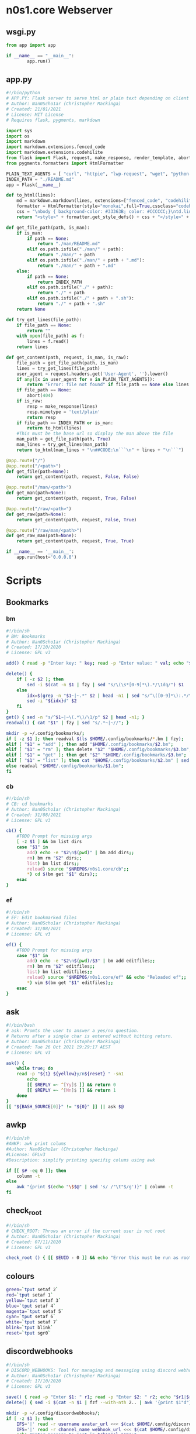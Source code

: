 #+auto_tangle: t
* n0s1.core Webserver
** wsgi.py
#+begin_src python :tangle wsgi.py :tangle-mode (identity #o755)
from app import app

if __name__ == "__main__":
        app.run()
#+end_src

** app.py
#+begin_src python :tangle app.py :tangle-mode (identity #o755)
#!/bin/python
# APP.PY: Flask server to serve html or plain text depending on client's useragent string
# Author: Nan0Scho1ar (Christopher Mackinga)
# Created: 21/01/2021
# License: MIT License
# Requires flask, pygments, markdown

import sys
import os
import markdown
import markdown.extensions.fenced_code
import markdown.extensions.codehilite
from flask import Flask, request, make_response, render_template, abort
from pygments.formatters import HtmlFormatter

PLAIN_TEXT_AGENTS = [ "curl", "httpie", "lwp-request", "wget", "python-requests", "openbsd ftp", "powershell", "fetch" ]
INDEX_PATH = "./README.md"
app = Flask(__name__)

def to_html(lines):
    md = markdown.markdown(lines, extensions=["fenced_code", "codehilite"])
    formatter = HtmlFormatter(style="monokai",full=True,cssclass="codehilite")
    css = "\nbody { background-color: #33363B; color: #CCCCCC;}\ntd.linenos pre { background-color: #AAAAAA; }"
    return "<style>" + formatter.get_style_defs() + css + "</style>" + md

def get_file_path(path, is_man):
    if is_man:
        if path == None:
            return "./man/README.md"
        elif os.path.isfile("./man/" + path):
            return "./man/" + path
        elif os.path.isfile("./man/" + path + ".md"):
            return "./man/" + path + ".md"
    else:
        if path == None:
            return INDEX_PATH
        elif os.path.isfile("./" + path):
            return "./" + path
        elif os.path.isfile("./" + path + ".sh"):
            return "./" + path + ".sh"
    return None

def try_get_lines(file_path):
    if file_path == None:
        return ""
    with open(file_path) as f:
        lines = f.read()
    return lines

def get_content(path, request, is_man, is_raw):
    file_path = get_file_path(path, is_man)
    lines = try_get_lines(file_path)
    user_agent = request.headers.get('User-Agent', '').lower()
    if any([x in user_agent for x in PLAIN_TEXT_AGENTS]):
        return "Error: file not found" if file_path == None else lines
    if file_path == None:
        abort(404)
    if is_raw:
        resp = make_response(lines)
        resp.mimetype = 'text/plain'
        return resp
    if file_path == INDEX_PATH or is_man:
        return to_html(lines)
    #This must be the base url so display the man above the file
    man_path = get_file_path(path, True)
    man_lines = try_get_lines(man_path)
    return to_html(man_lines + "\n##CODE:\n```\n" + lines + "\n```")

@app.route("/")
@app.route("/<path>")
def get_file(path=None):
    return get_content(path, request, False, False)

@app.route("/man/<path>")
def get_man(path=None):
    return get_content(path, request, True, False)

@app.route("/raw/<path>")
def get_raw(path=None):
    return get_content(path, request, False, True)

@app.route("/raw/man/<path>")
def get_raw_man(path=None):
    return get_content(path, request, True, True)

if __name__ == '__main__':
    app.run(host='0.0.0.0')
#+end_src

* Scripts
** Bookmarks
*** bm
#+begin_src sh :tangle bm :tangle-mode (identity #o755)
#!/bin/sh
# BM: Bookmarks
# Author: Nan0Scho1ar (Christopher Mackinga)
# Created: 17/10/2020
# License: GPL v3

add() { read -p "Enter key: " key; read -p "Enter value: " val; echo "$key~|~$val" >> $1; }

delete() {
    if [ -z $2 ]; then
        sed -i $(cat -n $1 | fzy | sed "s/\(\s*[0-9]*\).*/\1dq/") $1
    else
        idx=$(grep -n "$1~|~.*" $2 | head -n1 | sed "s/^\([0-9]*\):.*/\1/")
        sed -i "${idx}d" $2
    fi
}
get() { sed -n "s/^$1~|~\(.*\)/\1/p" $2 | head -n1; }
readval() { cat "$1" | fzy | sed "s/.*~|~//"; }

mkdir -p ~/.config/bookmarks/;
if [ -z $1 ]; then readval $(ls $HOME/.config/bookmarks/*.bm | fzy);
elif [ "$1" = "add" ]; then add "$HOME/.config/bookmarks/$2.bm";
elif [ "$1" = "rm" ]; then delete "$2" "$HOME/.config/bookmarks/$3.bm";
elif [ "$1" = "get" ]; then get "$2" "$HOME/.config/bookmarks/$3.bm";
elif [ "$1" = "list" ]; then cat "$HOME/.config/bookmarks/$2.bm" | sed "s/~|~/\t/" | column -ts $'\t';
else readval "$HOME/.config/bookmarks/$1.bm";
fi
#+end_src

*** cb
#+begin_src sh :tangle cb :tangle-mode (identity #o755)
#!/bin/sh
# CB: cd bookmarks
# Author: Nan0Scho1ar (Christopher Mackinga)
# Created: 31/08/2021
# License: GPL v3

cb() {
    #TODO Prompt for missing args
    [ -z $1 ] && bm list dirs
    case "$1" in
        add) echo -e "$2\n$(pwd)" | bm add dirs;;
        rm) bm rm "$2" dirs;;
        list) bm list dirs;;
        reload) source "$NREPOS/n0s1.core/cb";;
        *) cd $(bm get "$1" dirs);;
    esac
}
#+end_src

*** ef
#+begin_src sh :tangle ef :tangle-mode (identity #o755)
#!/bin/sh
# EF: Edit bookmarked files
# Author: Nan0Scho1ar (Christopher Mackinga)
# Created: 31/08/2021
# License: GPL v3

ef() {
    #TODO Prompt for missing args
    case "$1" in
        add) echo -e "$2\n$(pwd)/$3" | bm add editfiles;;
        rm) bm rm "$2" editfiles;;
        list) bm list editfiles;;
        reload) source "$NREPOS/n0s1.core/ef" && echo "Reloaded ef";;
        *) vim $(bm get "$1" editfiles);;
    esac
}
#+end_src

** ask
#+begin_src sh :tangle ask :tangle-mode (identity #o755)
#!/bin/bash
# ask: Promts the user to answer a yes/no question.
# Returns after a single char is entered without hitting return.
# Author: Nan0Scho1ar (Christopher Mackinga)
# Created: Tue 26 Oct 2021 19:29:17 AEST
# License: GPL v3

ask() {
    while true; do
    read -p "${1} ${yellow}y/n${reset} " -sn1
        echo
        [[ $REPLY =~ ^[Yy]$ ]] && return 0
        [[ $REPLY =~ ^[Nn]$ ]] && return 1
    done
}
[[ "${BASH_SOURCE[0]}" != "${0}" ]] || ask $@
#+end_src

** awkp
#+begin_src sh :tangle awkp :tangle-mode (identity #o755)
#!/bin/sh
#AWKP: awk print colums
#Author: Nan0Scho1ar (Christopher Mackinga)
#License: GPLv3
#Description: simplify printing specifig colums using awk

if [[ $# -eq 0 ]]; then
    column -t
else
    awk "{print $(echo "\$$@" | sed 's/ /"\t"$/g')}" | column -t
fi
#+end_src

** check_root
#+begin_src sh :tangle check_root :tangle-mode (identity #o755)
#!/bin/sh
# CHECK_ROOT: Throws an error if the current user is not root
# Author: Nan0Scho1ar (Christopher Mackinga)
# Created: 07/11/2020
# License: GPL v3

check_root () { [[ $EUID - 0 ]] && echo "Error this must be run as root"  && return 1; }
#+end_src

** colours
#+begin_src sh :tangle colours :tangle-mode (identity #o755)
green=`tput setaf 2`
red=`tput setaf 1`
yellow=`tput setaf 3`
blue=`tput setaf 4`
magenta=`tput setaf 5`
cyan=`tput setaf 6`
white=`tput setaf 7`
blink=`tput blink`
reset=`tput sgr0`
#+end_src

** discordwebhooks
#+begin_src sh :tangle discordwebhooks :tangle-mode (identity #o755)
#!/bin/sh
# DISCORD_WEBHOOKS: Tool for managing and messaging using discord webhooks
# Author: Nan0Scho1ar (Christopher Mackinga)
# Created: 17/10/2020
# License: GPL v3

save() { read -p "Enter $1: " r1; read -p "Enter $2: " r2; echo "$r1|$r2" >> $3; }
delete() { sed -i $(cat -n $1 | fzf --with-nth 2.. | awk '{print $1"d"}') $1; }

mkdir -p ~/.config/discordwebhooks/;
if [ -z $1 ]; then
    IFS='|' read -r username avatar_url <<< $(cat $HOME/.config/discordwebhooks/users.bm | fzf)
    IFS='|' read -r channel_name webhook_url <<< $(cat $HOME/.config/discordwebhooks/channels.bm | fzf)
    echo "Enter message to post in $channel_name:"
    while true; do
        read -p "> " msg || exit 1
        data="{\"username\": \"$username\", \"avatar_url\": \"$avatar_url\", \"content\": \"$msg\" }"
        curl -X POST -H "Content-Type: application/json" -d "$data" $webhook_url
    done
elif [ "$1" = "adduser" ]; then save "username" "avatar url" "$HOME/.config/discordwebhooks/users.bm";
elif [ "$1" = "addchannel" ]; then save "channel name" "webhook url" "$HOME/.config/discordwebhooks/channels.bm";
elif [ "$1" = "deleteuser" ]; then delete "$HOME/.config/discordwebhooks/users.bm";
elif [ "$1" = "deletechannel" ]; then delete "$HOME/.config/discordwebhooks/channels.bm";
fi
#+end_src

** exprq
#+begin_src sh :tangle exprq :tangle-mode (identity #o755)
#!/bin/bash
# exprx: syntactic sugar for expr to test if regex matches
# Author: Nan0Scho1ar (Christopher Mackinga)
# Created: Fri 17 Sep 2021 14:48:03 AEST
# License: GPL v3
# Copyright (C) 2021 Christopher Mackinga <chris@n0s1.net>

exprq() { expr "$1" : "$2" 1>/dev/null; }
#+end_src

** fzy
#+begin_src sh :tangle fzy :tangle-mode (identity #o755)
#!/bin/bash
# FZY: Command Line Fuzzy Finder
# Created: 29/10/2020
# Author: Nan0Scho1ar (Christopher Mackinga)
# License: GPL v3

hideinput() { [ -t 0 ] && save_state=$(stty -g) && stty -echo -icanon time 0 min 0 && echo -ne "\e[?1049h\r" 1>&2; }
cleanup() { [ -t 0 ] && stty "$save_state" < /dev/tty && echo -ne "\e[?1049l" 1>&2 && echo "$result"; }
trap 'cleanup < /dev/tty' < /dev/tty EXIT
trap 'hideinput < /dev/tty' CONT
hideinput < /dev/tty

input="$(< /dev/stdin)";
height="$(tput lines)";
inum=$(echo "$input" | wc -l);
fnum=$inum;
clearline=$(echo -e "\033[2K")
valid='0-9a-zA-Z '
str=""; regex=""; regex2=""; result="";
row=1; col=1; cur=1; scrolling=1;
while true;
do
    range="$row,$((row+height-3))p;$((row+height-3))q";
    filtered=$(echo "$input" | grep ".*$regex" | sed -n $range 2>/dev/null | sed -e "s/^.*/  &/");
    frange="$(echo "$filtered" | wc -l)";
    curpos=$((frange-cur+1));
    echo "$filtered" | cut -c$col- | grep -E --color=always "$regex2" | tac | sed -e $curpos"s/^  \(.*\)/> \1/;s/^.*/$clearline&/" 1>&2;
    echo "$clearline  $fnum/$inum" 1>&2;
    tput cnorm
    [ $scrolling = 1 ] && read -r -sn200 -t 0.0001 junk < /dev/tty;
    read -r -p "$clearline> $str" -sn1 < /dev/tty;
    read -r -sn3 -t 0.001 k1 < /dev/tty;
    REPLY+=$k1;
    case "$REPLY" in
        '')
            result=$(echo "$filtered" | sed -n "${cur}s/  //p;${cur}q");
            exit;
            ;;
        $'\e[C'|$'\e0C') col=$((col+1)) && scrolling=1 ;;
        $'\e[D'|$'\e0D') [[ $col -gt 1 ]] && col=$((col-1)) && scrolling=1 ;;
        $'\e[B'|$'\e0B') [[ $cur -ge 1 ]] && cur=$((cur-1)) && scrolling=1 ;;
        $'\e[A'|$'\e0A') [[ $cur -le $fnum ]] && cur=$((cur+1)) && scrolling=1 ;;
        $'\e[1~'|$'\e0H'|$'\e[H') row=1 ;;
        $'\e[4~'|$'\e0F'|$'\e[F') row=$fnum ;;
        *)
            char=$(echo "$REPLY" | hexdump -c | tr -d '[:space:]');
            if [[ $char = "0000000033\n0000002" ]]; then
                exit 1;
            elif [[ $char = "0000000177\n0000002" ]] && [[ ${#str} -gt 0 ]]; then
                str="${str::-1}";
                scrolling=1;
            else
                filtchar=$(echo "$REPLY" | hexdump -c | awk '{ print $2 }')
                result="$filtchar"
                if [[ "$filtchar" != "033" ]] && [[ "$filtchar" != "177" ]] && [[ ! "$REPLY"  =~ [^$valid] ]]; then
                    str="$str$REPLY" && row=1;
                    scrolling=0;
                fi
            fi
            regex=$(echo "$str" | sed "s/\(.\)/\1.*/g");
            regex2=$(echo "$str" | sed "s/\(.\)/\1|/g");
            fnum=$(echo "$input" | grep -c ".*$regex");
            ;;
    esac
    [[ $((frange-cur+1)) -lt 1 ]] && row=$((row+1)) && cur=$((cur-1));
    [[ $cur -lt 1 ]] && row=$((row-1)) && cur=$((cur+1));
    [[ $cur -gt $fnum ]] && cur=$fnum;
    [[ $((row-fnum+frange)) -gt 1 ]] && row=$((row-1));
    [[ $row -lt 1 ]] && row=1;
    tput civis
    tput cup 0 0
    [[ $fnum -lt $height ]] && yes "$clearline" | sed "$((height-fnum-2))q" 1>&2;
done
#+end_src

*** fzy_lite
#+begin_src sh :tangle fzy_lite :tangle-mode (identity #o755)
#!/bin/sh
# FZY_Lite: 10 SLOC Command Line Fuzzy Finder
# Copyright: Nan0Scho1ar (Christopher Mackinga) MIT License (29/10/2020)

fzy_lite() {
    str=""; input="$(< /dev/stdin)"; echo -e "\e[?1049h"; while true; do
    filtered=$(echo "$input" | grep ".*$(echo "$str" | sed "s/\(.\)/\1.*/g")");
    echo "$filtered"; read -p "> $str" -n 1 -s < /dev/tty;
    char=$(echo $REPLY | hexdump -c | awk '{ print $2 }');
    [[ $char = "\n" ]] && echo -e "\e[?1049l$filtered" && return 0
    [[ $char = "177" ]] && [[ $str = "" ]] && echo -e "\e[?1049l" && return 1
    [[ $char = "177" ]] && str="${str::-1}" || str="$str$REPLY";
    yes '' | sed "$(tput lines)q"; done
}
#+end_src

** A bit less
*** hackless
#+begin_src sh :tangle hackless :tangle-mode (identity #o755)
#!/bin/sh
# LESS: The hackable less
# Author: Nan0Scho1ar (Christopher Mackinga)
# Created: 30/10/2020
# License: MIT License

hackless() {
    lines="$(cat "$1" || cat /dev/stdin)"
    row=1 && col=1 && regex="" &&
    height="$(tput lines)" && cols=$(tput cols) &&
    numln="$(echo "$lines" | wc -l)" &&
    maxlen=$(echo "$lines" | awk '{ print length }' | sort -n | tail -1) &&
    lastln="$([[ $numln -ge $height ]] && echo $((numln-height+2)) || echo 1)" &&
    lastcol="$([[ $maxlen -ge $cols ]] && echo $((maxlen-cols+4)) || echo 1)" &&
    lines="$lines$(echo; yes '~' | sed -n "1,${cols}p;${cols}q")" &&
    echo -e "\e[?1049h" || return 1
    while true; do
        echo "$lines" | sed -n "$row,$((row+height-2))p;$((row+height-2))q" \
            | cut -c $col-$((col+cols-1)) | grep --colour=always "^\|$regex";
        [[ $row -eq $lastln ]] && cur="$(tput rev)END$(tput sgr0)" || cur=":"
        read -rsn1 -p "$cur" < /dev/tty char && echo -e "$(tput el1)\r"
        case $char in
            'q') echo -e "\e[?1049l" && return;;
            'k') [[ $row -gt 1 ]] && row=$((row-1));;
            'j') [[ $row -lt $lastln ]] && row=$((row+1));;
            'h') [[ $col -gt 1 ]] && col=$((col-1));;
            'l') col=$((col+1));;
            'g') row=1;;
            'G') row=$lastln;;
            '0') col=1;;
            '$') col=$lastcol;;
            '/') read -p "/" < /dev/tty regex;;
        esac
    done
}
#+end_src

*** useless
#+begin_src sh :tangle useless :tangle-mode (identity #o755)
#!/bin/sh
# USELESS: less but less code. Seriously, just use less.
# Author: Nan0Scho1ar (Christopher Mackinga)
# Created: 30/10/2020
# License: MIT License
# 20 line pager. Not very useful in its current form but easily extended

useless() {
    lines="$(cat "$1" || cat /dev/stdin)"
    numlines="$(echo "$lines" | wc -l)" && height="$(tput lines)" && \
    echo -e "\e[?1049h" && row=1 && col=1 && regex="" || return 1
    while true; do
        echo "$lines" | sed -n "$row,$((row+height-2))p;$((row+height-2))q"\
            | cut -c $col- | grep --colour=always "^\|$regex";
        read -rsn1 -p ":" < /dev/tty char && echo -e "$(tput el1)\r"
        case $char in
            'q') echo -e "\e[?1049l" && return;;
            'k') [[ $row -gt 1 ]] && row=$((row-1));;
            'j') [[ $row -lt $numlines ]] && row=$((row+1));;
            'h') [[ $col -gt 1 ]] && col=$((col-1));;
            'l') col=$((col+1));;
            'g') row=1;;
            'G') row=$numlines;;
            '/') read -p "/" < /dev/tty regex;;
        esac
    done
}
#+end_src

** TODO permhist
permanent history using bm
** hist
#+begin_src sh :tangle hist :tangle-mode (identity #o755)
#!/bin/sh
# HIST: Shell history made easy
# Author: Nan0Scho1ar (Christopher Mackinga)
# Created: 06/11/2020
# License: GPL v3

[ $SHELL = "/bin/zsh" ] &&
    histfile="$XDG_CONFIG_HOME/zsh/.zhistory" ||
    histfile="$HOME/.history"

sep="; "
cmdlist="$1"

if [ -z "$1" ]; then
    cat --number "$histfile" | less
    exit
elif [ "$1" = '-a' ]; then
    sep=" && "
    cmdlist="$2"
elif [[ "$1" =~ "-h|--help" ]]; then
    echo "hist            list history"
    echo "hist 50..55     run cmd list ; seperated"
    echo "hist -a 50..55  run cmd list && seperated"
    exit
fi
# 50..55
if [[ $cmdlist =~ ^[0-9]+\.\.[0-9]+$ ]]; then
    START="$(echo $cmdlist | sed 's/^\([0-9]*\)\.\.\([0-9]*\)$/\1/')"
    END="$(echo $cmdlist | sed 's/^\([0-9]*\)\.\.\([0-9]*\)$/\2/')"
    final=""
    for i in $(eval echo "{$START..$END}"); do
        cmd=$(cat --number $histfile | sed -n "s/^\s*${i}\t\(.*\)/\1/p")
        [ -z "$final" ] && final="$cmd" || final="$final$sep$cmd"
    done
    echo "$final"
    eval "$final"
fi
#+end_src

** keyrepeat
#+begin_src sh :tangle keyrepeat :tangle-mode (identity #o755)
#!/bin/bash

hideinput()
{
    if [ -t 0 ]; then
        save_state=$(stty -g)
        stty -echo -icanon time 0 min 0
        echo -ne "\e[?1049h\r" 1>&2;
    fi
}

cleanup()
{
    if [ -t 0 ]; then
        stty "$save_state" < /dev/tty
        echo -ne "\e[?1049l" 1>&2;
        echo "$result"
    fi
}

trap 'cleanup < /dev/tty' < /dev/tty EXIT
trap 'hideinput < /dev/tty' CONT
hideinput < /dev/tty

while true
do
    read -r -sn1000 -t 0.001 junk < /dev/tty;
    read -r -sn1 < /dev/tty;
    read -r -sn3 -t 0.001 k1 < /dev/tty;
    REPLY+=$k1;
    case "$REPLY" in
        '')
            echo "Enter pressed"
            ;;
        $'\e[C'|$'\e0C') echo "Right arrow pressed";;
        $'\e[D'|$'\e0D') echo "Left arrow pressed";;
        $'\e[B'|$'\e0B') echo "Down arrow pressed";;
        $'\e[A'|$'\e0A') echo "Up arrow pressed";;
        $'\e[1~'|$'\e0H'|$'\e[H') echo "Home pressed";;
        $'\e[4~'|$'\e0F'|$'\e[F') echo "End pressed";;
        *)
            char=$(echo "$REPLY" | hexdump -c | tr -d '[:space:]');
            if [[ $char = "0000000033\n0000002" ]]; then
                echo "Escape pressed"
                exit;
            elif [[ $char = "0000000177\n0000002" ]] && [[ ${#str} -gt 0 ]]; then
                echo "Backspace pressed"
            else
                filtchar=$(echo "$REPLY" | hexdump -c | awk '{ print $2 }')
                result="$filtchar"
                if [[ "$filtchar" != "033" ]] && [[ "$filtchar" != "177" ]] && [[ ! "$REPLY"  =~ [^$valid] ]]; then
                    echo "$REPLY pressed"
                fi
            fi
            ;;
    esac
    sleep 0.1
done
#+end_src

** mkexecdir
#+begin_src bash :tangle mkexecdir :tangle-mode (identity #o755)
#!/bin/bash
# mkexecdir: Make all files in current directory which begin with a shebang executable
# Author: Nan0Scho1ar (Christopher Mackinga)
# Created: Wed 17 Nov 2021 15:06:27 AEST
# License: GPL v3
# Copyright (C) 2021 Christopher Mackinga <chris@n0s1.net>

green=`tput setaf 2`
reset=`tput sgr0`

while IFS= read -r fname; do
    head="$(head -n1 "$fname")"
    if [[ $head =~ ^#! ]]; then
        echo -e "$green$fname$reset:\t$head"
        chmod +x "$fname"
    fi
done < <(ls -F | grep -v "/$") | column -ts $'\t'
#+end_src

** TODO lsf
use fd if available
find -maxdepth 1 -type f
fd -d1 -tf
** mkpath
#+begin_src bash :tangle mkpath :tangle-mode (identity #o755)
#!/bin/bash
# mkpath: build a path variable using a dir and all sub dirs
# Author: Nan0Scho1ar (Christopher Mackinga)
# Created: Wed 17 Nov 2021 16:32:14 AEST
# License: GPL v3
# Copyright (C) 2021 Christopher Mackinga <chris@n0s1.net>

find "$1" -type d | grep -v "\.git" | tr '\n' ':' | sed "s/:$//"
#+end_src
** n0s1
#+begin_src sh :tangle n0s1 :tangle-mode (identity #o755)
#!/bin/bash

green=`tput setaf 2`
red=`tput setaf 1`
yellow=`tput setaf 3`
blue=`tput setaf 4`
magenta=`tput setaf 5`
cyan=`tput setaf 6`
white=`tput setaf 7`
blink=`tput blink`
reset=`tput sgr0`

nan0S() {
    echo '                    ___  ____  '
    echo ' _ __   __ _ _ __  / _ \/ ___| '
    echo '| `_ \ / _` | `_ \| | | \___ \ '
    echo '| | | | (_| | | | | |_| |___) |'
    echo '|_| |_|\__,_|_| |_|\___/|____/ '
}

n0s1_tiny() {
    echo '    /\   /\   '
    echo '   //\\ //\\  '
    echo '  //  \V/  \\ '
    echo ' //   /A\   \\ '
    echo '//----/_\____\\'
    echo '/-------------\'
}

n0s1() {
    echo '       /\     /\        '
    echo '      /  \   /  \       '
    echo '     / /\ \ / /\ \      '
    echo '    / /  \ X /  \ \     '
    echo '   / /    X X    \ \    '
    echo '  / /    / X \    \ \   '
    echo ' / /    /_/_\_\    \ \  '
    echo '/_/______/___\      \ \ '
    echo ' /      /____________\_\'
    echo '/_____________________\ '
}

n0s1_large() {
    echo '              /\           /\                '
    echo '             /  \         /  \               '
    echo '            /    \       /    \              '
    echo '           /      \     /      \             '
    echo '          /   /\   \   /   /\   \            '
    echo '         /   /  \   \ /   /  \   \           '
    echo '        /   /    \   X   /    \   \          '
    echo '       /   /      \ / \ /      \   \         '
    echo '      /   /        X   X        \   \        '
    echo '     /   /        / \ / \        \   \       '
    echo '    /   /        /   X   \        \   \      '
    echo '   /   /        /   / \   \        \   \     '
    echo '  /   /        /___/___\___\        \   \    '
    echo ' /   /            /     \            \   \   '
    echo '/___/____________/_______\            \   \  '
    echo '   /            /                      \   \ '
    echo '  /            /________________________\___\'
    echo ' /                                       \   '
    echo '/_________________________________________\  '
}

usegreen=0
centered=0
large=0
banner=0

while getopts "gclb" OPT; do
    if [ "$OPT" = "-" ]; then   # long option: reformulate OPT and OPTARG
      OPT="${OPTARG%%=*}"       # extract long option name
      OPTARG="${OPTARG#$OPT}"   # extract long option argument (may be empty)
      OPTARG="${OPTARG#=}"      # if long option argument, remove assigning `=`
    fi
    case "$OPT" in
        g) usegreen=1 ;;
        c) centered=1 ;;
        l) large=1 ;;
        b) banner=1 ;;
        ??*) die "Illegal option --$OPT" ;;  # bad long option
        ?) exit 2 ;;  # bad short option (error reported via getopts)
  esac
done
shift $((OPTIND-1)) # remove parsed options and args from $@ list

if [ $large = 1 ]; then
    text="$(n0s1_large)"
else
    text="$(n0s1)"
fi


if [ $usegreen = 1 ]; then
    text="${green}
${text}
${reset}"
fi

if [ $banner = 1 ]; then
    text="${text}
$(nan0S)"
fi

if [ $centered = 1 ]; then
    echo "${text}" | center
else
    echo "${text}"
fi
#+end_src

** TODO n0s1m
#+begin_src sh :tangle n0s1m :tangle-mode (identity #o755)
#!/bin/bash
#n0s1m: n0s1 menu

# Bish
#+end_src

** org_ingest
#+begin_src sh :tangle org_ingest :tangle-mode (identity #o755)
#!/bin/bash
# Ingest a directory full of files to tangled script blocks in a org file.

dir="$([ -z $1 ] && pwd || echo $1)"
while IFS= read -r fname; do
    echo "* $fname"
    head="$(head -n1 "$fname")"
    if [[ $head =~ ^#! ]]; then
        echo "#+begin_src sh :tangle $fname :tangle-mode (identity #o755)"
    else
        echo "#+begin_src sh :tangle $fname"
    fi
    cat "$fname"
    echo "#+end_src"
    echo
done < <(ls -p "$dir" | grep -v /)
#+end_src

** toomuxh
#+begin_src sh :tangle toomuxh :tangle-mode (identity #o755)
#!/bin/bash
#AUTHOR: Nan0Scho1ar
#License: GPL v3
#Script for running nested tmux sessions
#Calls recursively to add additional information

case $1 in
    sys)
        toomuxh system $HOME/repos/me/dotfiles/tmux/sys.sh $2
        ;;
    local)
        TMUX= ;
        toomuxh $HOSTNAME $HOME/repos/me/dotfiles/tmux/local.sh $2
        ;;
    cluster)
        TMUX= ;
        toomuxh ${HOSTNAME}_C $HOME/repos/me/dotfiles/tmux/cluster.sh $2
        ;;
    *)
        SESSION="$1"
        CONFIG="$2"
        case $3 in
            q|quit|Q|QUIT|Quit|exit|Exit)
                if tmux has-session -t $SESSION 2>/dev/null; then
                    tmux kill-session -t $SESSION 2>/dev/null &&
                        echo "Killed tmux session '$SESSION'" ||
                        echo "Failed to kill tmux session '$SESSION'"
                else
                    echo "Tmux session '$SESSION' does not exist"
                fi
                exit
                ;;
            *)
                echo "SESSION=$SESSION"
                echo "CONFIG=$CONFIG"
                if tmux has-session -t $SESSION 2>/dev/null; then
                    tmux -2 attach-session -t $SESSION 2>/dev/null ||
                    echo "Failed to attach tmux session '$SESSION'"
                else
                    tmux -2 new-session -s $SESSION $CONFIG
                    tmux -2 new-session -d -s $SESSION $CONFIG
                    tmux -2 attach-session -t $SESSION
                fi
                ;;
        esac
        ;;
esac
#+end_src

** TOML
*** readtoml
#+begin_src sh :tangle readtoml :tangle-mode (identity #o755)
#!/bin/bash
# READ_TOML: One line script to read from a toml file
# Author: Nan0Scho1ar
# Created: 11/1/2021
# License: MIT License
# TODO support multiline values
# TODO support dotted notation (dotted headers/parent already work)
# TODO apologize to my future self or anyone who has to maintin this

sed -n "s/#.*//g;$([[ $1 =~ \. ]] && echo "/^\s*\[`sed 's/\..*//' <<< $1`\]/" || echo 0),/\^\s*[.*\]/!d;s/^\s*\"*`sed 's/.*\.//' <<< $1`\"*\s*=\s*//p" <<< $(cat $2 || cat /dev/stdin)

#Super Minimal version which doesn't strip comments before processing and can't handle malformed whitespace
#cat $2 | sed -n "$([[ $1 =~ \. ]] && echo "/^\[`sed 's/\..*//' <<< $1`\]/" || echo 0),/\^[.*\]/!d;s/^\s*\"*`sed 's/.*\.//' <<< $1`\"*\s=\s//p"

#Explainer
#parent="$(sed 's/\..*//' <<< "$1")"
#key="$(sed 's/.*\.\//' <<< "$1")"
#begin="$([[ $1 =~ \. ]] && echo "/^\s*\[$parent\]/" || echo 0)"
##Remove comments from file; Filter to section; Return value
#sed -n "s/#.*//g;$begin,/^\s*\[.*\]/!d;s/^\s*\"*$key\"*\s*=\s*//p" <<< $(cat $2 || cat /dev/stdin)
#+end_src

*** test.toml
#+begin_src text :tangle test.toml :tangle-mode (identity #o755)
# This is a TOML document

title = "TOML Example"
"quoted" = "Quoted Example"

[owner]
name = "Tom Preston-Werner"
dob = 1979-05-27T07:32:00-08:00

[database]
enabled = true
ports = [ 8001, 8001, 8002 ]
data = [ ["delta", "phi"], [3.14] ]
temp_targets = { cpu = 79.5, case = 72.0 }

[servers]

[servers.alpha]
ip = "10.0.0.1"
role = "frontend"

[servers.beta]
ip = "10.0.0.2"
role = "backend"
#+end_src

*** toml
#+begin_src sh :tangle toml :tangle-mode (identity #o755)
#!/bin/bash
# TOML: Simple get commands to read toml files
# (Not all featues supported)
# Author: Nan0Scho1ar (Christopher Mackinga)
# Created: 27/10/2020
# License: GPL v3
# Copyright (C) 2021 Christopher Mackinga <chris@n0s1.net>
#
# This program is free software: you can redistribute it and/or modify it under
# the terms of the GNU General Public License as published by the Free Software
# Foundation, either version 3 of the License, or (at your option) any later
# version.
#
# This program is distributed in the hope that it will be useful, but WITHOUT
# ANY WARRANTY; without even the implied warranty of  MERCHANTABILITY or FITNESS
# FOR A PARTICULAR PURPOSE. See the GNU General Public License for more details.
#
# You should have received a copy of the GNU General Public License along with
# this program.  If not, see <http://www.gnu.org/licenses/>.

toml() {
    flatten() {
        comment_regex="^\s*#"
        header_regex="\s*\[.*\]"
        value_regex="\s*.*=.*"
        extract_header="s/\[//g; s/\]//g; s/ //g; s/\t//g; s/\n//g"
        extract_value="s/^\s*//; s/\t//g; s/\n//; s/ =/=/; s/= /=/"

        parent=""
        while IFS= read -r line; do
            if [[ $line =~ $comment_regex ]]; then
                continue
            elif [[ $line =~ $header_regex ]]; then
                parent=$(sed "$extract_header" <<< "$line")
            elif [[ $line =~ $value_regex ]]; then
                if [ -z $parent ]; then
                    sed "$extract_value" <<< "$line"
                else
                    echo "$parent.$(sed "$extract_value" <<< "$line")"
                fi
            fi
        done < /dev/stdin
    }

    #Returns the first value which matches the header
    get_value() {
        match="$1=.*"
        while IFS= read -r line; do
            if [[ $line =~ $match ]]; then
                sed "s/^.*=//" <<< "$line" | tr -d '"'
                break
            fi
        done < <(cat /dev/stdin | flatten)
    }

    # Returns all headers and values matching the input
    get() {
        match="^$1.*"
        while IFS= read -r line; do
            if [[ $line =~ $match ]]; then
                echo "$line"
            fi
        done < <(cat /dev/stdin | flatten)
    }

    case "$1" in
        "get") cat /dev/stdin | get "$2" ;;
        "get_value") cat /dev/stdin | get_value "$2" ;;
        "-V") echo "toml: version 0.7.1" ;;
        *) echo "Error: Unknown option";;
    esac
}
#+end_src

*** toml.py
#+begin_src python :tangle toml.py :tangle-mode (identity #o755)
#!/usr/bin/env python3
# toml.py: Read values from a toml file
# Author: Nan0Scho1ar (Christopher Mackinga)
# Created: Fri 17 Sep 2021 14:48:03 AEST
# License: GPL v3
# Copyright (C) 2021 Christopher Mackinga <chris@n0s1.net>
#
# This program is free software: you can redistribute it and/or modify it under
# the terms of the GNU General Public License as published by the Free Software
# Foundation, either version 3 of the License, or (at your option) any later
# version.
#
# This program is distributed in the hope that it will be useful, but WITHOUT
# ANY WARRANTY; without even the implied warranty of  MERCHANTABILITY or FITNESS
# FOR A PARTICULAR PURPOSE. See the GNU General Public License for more details.
#
# You should have received a copy of the GNU General Public License along with
# this program.  If not, see <http://www.gnu.org/licenses/>.

import sys
import re

def flatten(lines):
    flat = []
    for line in lines:
        if re.match("^\s*#", line):
            continue
        elif re.match("\s*\[.*\]", line):
            parent = line.replace("[", "").replace("]", "").replace(" ", "").replace("\t", "").replace("\n", "")
        elif re.match("\s*.*=.*", line):
            flat.append(parent + "." + re.sub("^\s*", "", line).replace("\t", "").replace("\n", "").replace(" =", "=").replace("= ", "="))
    return flat

# TODO support multiline arrays
# Returns first match
def get(key):
    flat = flatten(sys.stdin)
    for line in flat:
        if key + "=" in line:
            result = re.sub(".*=", "", line)
            return result[1:-1] if re.match("^\".*\"$", result) else result

def get_headers(key):
    flat = flatten(sys.stdin)
    matches = []
    for line in flat:
        if key == line[:len(key)]:
            matches.append(line)
    return matches


if sys.argv[1] == "get":
    print(get(sys.argv[2]))
elif sys.argv[1] == "get_headers":
    for match in get_headers(sys.argv[2]):
        print(match)
#+end_src

** Sexec
#+begin_src bash :tangle sexec :tangle-mode (identity #o755)
#!/bin/bash
# sexec: Source and execute a shell function from a file
# Author: Nan0Scho1ar (Christopher Mackinga)
# Created: Wed 17 Nov 2021 18:24:40 AEST
# License: GPL v3
# Copyright (C) 2021 Christopher Mackinga <chris@n0s1.net>
#
# This program is free software: you can redistribute it and/or modify it under
# the terms of the GNU General Public License as published by the Free Software
# Foundation, either version 3 of the License, or (at your option) any later
# version.
#
# This program is distributed in the hope that it will be useful, but WITHOUT
# ANY WARRANTY; without even the implied warranty of  MERCHANTABILITY or FITNESS
# FOR A PARTICULAR PURPOSE. See the GNU General Public License for more details.
#
# You should have received a copy of the GNU General Public License along with
# this program.  If not, see <http://www.gnu.org/licenses/>.
source "$1"
cmd="$1"
shift
$cmd $@
#+end_src
** Text and Input
*** catenate
#+begin_src sh :tangle catenate :tangle-mode (identity #o755)
#!/bin/sh
# CATENATE: Prepend/Append data to stdin
# Author: Nan0Scho1ar (Christopher Mackinga)
# Created: 17/10/2020
# License: MIT License

catenate()  { cat <(echo -n "$1") - <(echo -n "$2"); }
[[ "${BASH_SOURCE[0]}" != "${0}" ]] || catenate $@
#+end_src

*** rd
#+begin_src sh :tangle rd :tangle-mode (identity #o755)
#!/bin/sh
# RD: Read a character from the tty
# Author: Nan0Scho1ar (Christopher Mackinga)
# Created: 9/12/2020
# License: MIT License

rd() {
    IFS=
    read -rsn1 mode # get 1 character
    [[ $mode == $(printf "\u1b") ]] && read -rsn4 -t 0.001 mode2
    char=$(echo -n "$mode$mode2" | sed 's/\[A//;s/\[B//;s/\[C//;s/\[D//;')
    if [[ "$(echo -n $char | hexdump -c | tr -d '\n' | tr -d ' ')" == '00000000000001' ]]; then
        str='space'
    else
        case "$char" in
            [a-zA-Z0-9,._+:@%/-\#\$\^\&\*\(\)\=\{\}\|\\\;\'\"\<\>\~\`\[\]]) str=$char;;
            '!') str='!';;
            '?') str='?';;
            *)
                seq=$(echo -n "$mode$mode2" | hexdump -c | sed 's/^0+ \(.*\) \\n/\1/;s/ //g;s/^0*//;1q')
                case $seq in
                    '33') str='esc' ;;
                    '33[A') str='up' ;;
                    '33[B') str='down' ;;
                    '33[C') str='right' ;;
                    '33[D') str='left' ;;
                    *)
                        s=$(echo $seq | sed 's/\[A//;s/\[B//;s/\[C//;s/\[D//;')
                        case $s in
                            '') str='enter' ;;
                            '1') str='^A' ;;
                            '177') str='backspace' ;;
                            *) str=$seq ;;
                        esac
                        ;;
                esac
                ;;
        esac
    fi
    [[ -z $1 ]] && echo "$str" || eval "$1=\"$str\""
}
#+end_src

*** rdln
#+begin_src sh :tangle rdln :tangle-mode (identity #o755)
#!/bin/sh
# RDLN: Read a line from the tty
# Author: Nan0Scho1ar (Christopher Mackinga)
# Created: 9/12/2020
# License: MIT License

rdln() {
    str="";
    while true; do
        echo -n "> $str"
        char=`rd`
        echo -en "$(tput el1)\r"
        case $char in
            "enter") [[ -z $1 ]] && echo "$str" || eval "$1=\"$str\""; return;;
            "backspace") [[ $(echo $str | wc -m) -gt 1 ]] && str="${str::-1}";;
            *) str+=$char;;
        esac
    done
}
#+end_src

*** tolower
#+begin_src bash :tangle tolower :tangle-mode (identity #o755)
#!/bin/bash
# TOLOWER: Converts all chars in stdin to lowercase
# Author: Nan0Scho1ar (Christopher Mackinga)
# Created: 8/12/2020
# License: MIT License
tolower() { sed 's/./\L&/g' /dev/stdin; }
[[ "${BASH_SOURCE[0]}" != "${0}" ]] || tolower $@
#+end_src

*** toupper
#+begin_src bash :tangle toupper :tangle-mode (identity #o755)
#!/bin/bash
# TOUPPER: Converts all chars in stdin to uppercase
# Author: Nan0Scho1ar (Christopher Mackinga)
# Created: 8/12/2020
# License: MIT License
toupper() { sed 's/./\U&/g' /dev/stdin; }
[[ "${BASH_SOURCE[0]}" != "${0}" ]] || toupper $@
#+end_src

*** trapinput
#+begin_src sh :tangle trapinput :tangle-mode (identity #o755)
#!/bin/bash

hideinput()
{
  if [ -t 0 ]; then
     echo "Is tty"
     save_state=$(stty -g)
     stty -echo -icanon time 0 min 0
     echo -ne "\e[?1049h\r" 1>&2;
  else
    echo "is not tty"
  fi
}

cleanup()
{
  if [ -t 0 ]; then
    stty "$save_state"
    echo -ne "\e[?1049l" 1>&2;
    echo "exit tty"
  else
    echo "is not tty"
  fi
}

trap 'cleanup < /dev/tty' EXIT
trap 'hideinput < /dev/tty' CONT
hideinput

input="$(< /dev/stdin)";
echo "$input"
while true;
do
  read -r -sn1 < /dev/tty;
  read -r -sn3 -t 0.001 k1 < /dev/tty;
  REPLY+=$k1;
  echo $REPLY
done
#+end_src

*** waitanykey
#+begin_src bash :tangle waitanykey :tangle-mode (identity #o755)
#!/bin/bash
# wait_any_key: Waits for the user to press any key
# Author: Nan0Scho1ar (Christopher Mackinga)
# Created: Tue 26 Oct 2021 19:28:22 AEST
# License: GPL v3
# Copyright (C) 2021 Christopher Mackinga <chris@n0s1.net>
#
# This program is free software: you can redistribute it and/or modify it under
# the terms of the GNU General Public License as published by the Free Software
# Foundation, either version 3 of the License, or (at your option) any later
# version.
#
# This program is distributed in the hope that it will be useful, but WITHOUT
# ANY WARRANTY; without even the implied warranty of  MERCHANTABILITY or FITNESS
# FOR A PARTICULAR PURPOSE. See the GNU General Public License for more details.
#
# You should have received a copy of the GNU General Public License along with
# this program.  If not, see <http://www.gnu.org/licenses/>.


wait_any_key() { read -n 1 -s -r -p "Press any key to continue"; }
[[ "${BASH_SOURCE[0]}" != "${0}" ]] || wait_any_key $@
#+end_src

*** transpose
#+begin_src sh :tangle transpose :tangle-mode (identity #o755)
#!/bin/sh
# TRANSPOSE: Swap columns and rows separated by spaces
# Author: https://stackoverflow.com/users/459745/hai-vu
# Question: https://stackoverflow.com/questions/9534744/how-to-transfer-the-data-of-columns-to-rows-with-awk
# Created: 9/12/2020
# License: MIT License
awk '{ for (i=1; i<=NF; i++) col[i] = col[i] " " $i }
END {
    for (i=1; i<=NF; i++) {
        sub(/^ /, "", col[i]);
        print col[i]
    }
}' $1
#+end_src

* Setup
** setup
#+begin_src sh :tangle setup :tangle-mode (identity #o755)
#!/bin/bash
# Script to init arch/ubuntu/windows_10 systems to nanOS
#{{{ Colours
# Add colour vars
if [ -t 1 ] && command -v tput > /dev/null; then
    # see if it supports colors
    ncolors=$(tput colors)
    if [ -n "$ncolors" ] && [ $ncolors -ge 8 ]; then
        bold="$(tput bold       || echo)"
        blink="$(tput blink     || echo)"
        reset="$(tput sgr0      || echo)"
        black="$(tput setaf 0   || echo)"
        red="$(tput setaf 1     || echo)"
        green="$(tput setaf 2   || echo)"
        yellow="$(tput setaf 3  || echo)"
        blue="$(tput setaf 4    || echo)"
        magenta="$(tput setaf 5 || echo)"
        cyan="$(tput setaf 6    || echo)"
        white="$(tput setaf 7   || echo)"
    fi
fi
#}}}
#{{{ trypacmaninstall()
#}}}
#{{{ tryaurinstall()
#}}}
#{{{ tryaptinstall()
#}}}
#{{{ wait_any_key()
#}}}
#{{{ ask()
#}}}
#{{{ asklink()
#}}}
#{{{ askrecursivelinkdir()

#}}}
#{{{ asklinksudo()
#}}}
#{{{ askclone()
#}}}
#{{{ setup_ssh()
#}}}
#{{{ detect_os()
#Detect OS
#}}}
#{{{ arch_pkg_setup()
#}}}
#{{{ ubuntu_pkg_setup()
#}}}
#{{{ vim_setup()
#}}}
#{{{ tmux_setup()
#}}}
#{{{ setup_symlinks()
#}}}
#{{{ setup_repos()
#}}}
#{{{ setup_git()
#}}}
# BEGIN
detect_os
cd $HOME
if [ "$1" = "--configure" ]; then
    setup_symlinks
    exit
elif [ "$1" = "--repos" ]; then
    clone_repos
    exit
fi
# Setup ssh
echo ${blue}SSH Keys${reset}
ask "Setup ssh" && setup_ssh
echo ${blue}Git repos${reset}
ask "Clone repos" && setup_repos
echo ${blue}System Packages${reset}
# Update system
if ask "Upgrade packages"; then
    case $NANOS_DISTRO in
        Arch) sudo pacman -Syu && yay -Syu ;;
        Ubuntu) sudo apt update && sudo apt upgrade ;;
        Windows) echo "TODO Windows" ;;
    esac
fi
# Install packages
if ask "Install packages"; then
    case $NANOS_DISTRO in
        Arch) arch_pkg_setup ;;
        Ubuntu) ubuntu_pkg_setup ;;
        Windows) echo "TODO Windows" ;;
    esac
fi
echo ${blue}Link files${reset}
setup_symlinks
echo ${blue}Vim plugins${reset}
vim_setup
echo ${blue}Tmux plugins${reset}
tmux_setup
#echo ${blue}Git settings${reset}
#setup_git
#doom emacs
#+end_src

** vim_setup
#+begin_src sh :tangle vim_setup :tangle-mode (identity #o755)
#!/bin/bash
# vim_setup: Install vimplug and plugins
# Author: Nan0Scho1ar (Christopher Mackinga)
# Created: Tue 26 Oct 2021 19:40:42 AEST
# License: GPL v3
# Copyright (C) 2021 Christopher Mackinga <chris@n0s1.net>
#
# This program is free software: you can redistribute it and/or modify it under
# the terms of the GNU General Public License as published by the Free Software
# Foundation, either version 3 of the License, or (at your option) any later
# version.
#
# This program is distributed in the hope that it will be useful, but WITHOUT
# ANY WARRANTY; without even the implied warranty of  MERCHANTABILITY or FITNESS
# FOR A PARTICULAR PURPOSE. See the GNU General Public License for more details.
#
# You should have received a copy of the GNU General Public License along with
# this program.  If not, see <http://www.gnu.org/licenses/>.


vim_setup() {
    #Setup vim/nvim
    if [ -f "$XDG_DATA_HOME/vim/autoload/plug.vim" ] && [ -f "$XDG_DATA_HOME/nvim/site/autoload/plug.vim" ]; then
        echo "${green}vimplug already installed${reset}"
    elif ask "Install vim/nvim plugins"; then
        if [ $NANOS_NAME = "linux" ]; then
            if [ ! -f "$XDG_DATA_HOME/vim/autoload/plug.vim" ]; then
                echo "$XDG_DATA_HOME/vim/autoload/plug.vim not found. Downloading..."
                curl -fLo $HOME/.vim/autoload/plug.vim --create-dirs \
                    https://raw.githubusercontent.com/junegunn/vim-plug/master/plug.vim
                vim -E -s +PlugInstall +visual +qall
            fi


            if [ ! -f "$XDG_DATA_HOME/nvim/site/autoload/plug.vim" ]; then
                echo "$HOME/.config/nvim/site/autoload/plug.vim not found. Copying from $HOME/.vim/autoload/plug.vim"
                curl -fLo "$XDG_DATA_HOME/nvim/site/autoload/plug.vim" --create-dirs \
                    https://raw.githubusercontent.com/junegunn/vim-plug/master/plug.vim
            fi

            if [ ! -f "$XDG_DATA_HOME/n0s1vim/site/autoload/plug.vim" ]; then
                echo "$HOME/.config/n0s1vim/site/autoload/plug.vim not found. Copying from $HOME/.vim/autoload/plug.vim"
                curl -fLo "$XDG_DATA_HOME/n0s1vim/site/autoload/plug.vim" --create-dirs \
                    https://raw.githubusercontent.com/junegunn/vim-plug/master/plug.vim
            fi
        fi
    fi
}
[[ "${BASH_SOURCE[0]}" != "${0}" ]] || vim_setup $@
#+end_src

** tryaptinstall
#+begin_src sh :tangle tryaptinstall :tangle-mode (identity #o755)
#!/bin/bash
# tryaptinstall: Prompt the user to install packages using apt
# Author: Nan0Scho1ar (Christopher Mackinga)
# Created: Tue 26 Oct 2021 19:27:28 AEST
# License: GPL v3
# Copyright (C) 2021 Christopher Mackinga <chris@n0s1.net>
#
# This program is free software: you can redistribute it and/or modify it under
# the terms of the GNU General Public License as published by the Free Software
# Foundation, either version 3 of the License, or (at your option) any later
# version.
#
# This program is distributed in the hope that it will be useful, but WITHOUT
# ANY WARRANTY; without even the implied warranty of  MERCHANTABILITY or FITNESS
# FOR A PARTICULAR PURPOSE. See the GNU General Public License for more details.
#
# You should have received a copy of the GNU General Public License along with
# this program.  If not, see <http://www.gnu.org/licenses/>.


tryaptinstall() {
    dpkg-query -W -f='${Status}' $1 2>/dev/null | grep -q "install ok installed" && echo "${green}$1${reset} is already installed" && return
    ask "${magenta}$1${reset} is not installed, would you like to install it" && sudo apt-get --yes install $1
}
[[ "${BASH_SOURCE[0]}" != "${0}" ]] || tryaptinstall $@
#+end_src

** tryaurinstall
#+begin_src sh :tangle tryaurinstall :tangle-mode (identity #o755)
#!/bin/bash
# tryaurinstall: Prompt the user to install list of packages using AUR helper
# Author: Nan0Scho1ar (Christopher Mackinga)
# Created: Tue 26 Oct 2021 19:25:57 AEST
# License: GPL v3
# Copyright (C) 2021 Christopher Mackinga <chris@n0s1.net>
#
# This program is free software: you can redistribute it and/or modify it under
# the terms of the GNU General Public License as published by the Free Software
# Foundation, either version 3 of the License, or (at your option) any later
# version.
#
# This program is distributed in the hope that it will be useful, but WITHOUT
# ANY WARRANTY; without even the implied warranty of  MERCHANTABILITY or FITNESS
# FOR A PARTICULAR PURPOSE. See the GNU General Public License for more details.
#
# You should have received a copy of the GNU General Public License along with
# this program.  If not, see <http://www.gnu.org/licenses/>.


tryaurinstall() {
    pkgs=`echo $@ | sed "s/--prompt //"`
    for pkg in $pkgs; do
        pacman -Qi $pkg 1>/dev/null 2>/dev/null && echo "${green}$pkg${reset} is already installed" && continue
        #Idk if this check works properly
        pacman -Qg "$pkg@" 1>/dev/null 2>/dev/null && echo "${gree}$pkg${reset} is already installed" && continue
        if [[ $1 == "--prompt" ]]; then
            ask "install $pkg" || continue
        fi
        echo "${red}Installing $pkg${reset}" && yay -S $pkg;
    done
}
[[ "${BASH_SOURCE[0]}" != "${0}" ]] || tryaurinstall $@
#+end_src

** trylink
#+begin_src sh :tangle trylink :tangle-mode (identity #o755)
#!/bin/bash
# trylink: Tries to create a symlink
# Author: Nan0Scho1ar (Christopher Mackinga)
# Created: Tue 26 Oct 2021 19:32:19 AEST
# License: GPL v3
# Copyright (C) 2021 Christopher Mackinga <chris@n0s1.net>
#
# This program is free software: you can redistribute it and/or modify it under
# the terms of the GNU General Public License as published by the Free Software
# Foundation, either version 3 of the License, or (at your option) any later
# version.
#
# This program is distributed in the hope that it will be useful, but WITHOUT
# ANY WARRANTY; without even the implied warranty of  MERCHANTABILITY or FITNESS
# FOR A PARTICULAR PURPOSE. See the GNU General Public License for more details.
#
# You should have received a copy of the GNU General Public License along with
# this program.  If not, see <http://www.gnu.org/licenses/>.


trylink() {
    if [ "$(diff -q "$1" "$2")" != "" ]; then
        ask "${magenta}$2${reset} already exists and is not identical. Show diff" &&
            diff "$1" "$2"
        ask "Remove ${red}$2${reset}" && rm "$2"
    else
        rm "$2"
    fi
    echo "Linking ${magenta}$2${reset}"
    ln -sf "$1" "$2"
}
[[ "${BASH_SOURCE[0]}" != "${0}" ]] || trylink $@
#+end_src

** trypacmaninstall
#+begin_src sh :tangle trypacmaninstall :tangle-mode (identity #o755)
#!/bin/bash
# trypacmaninstall:  Prompts the user to install packages in the list
# Author: Nan0Scho1ar (Christopher Mackinga)
# Created: Tue 26 Oct 2021 18:36:30 AEST
# License: GPL v3
# Copyright (C) 2021 Christopher Mackinga <chris@n0s1.net>
#
# This program is free software: you can redistribute it and/or modify it under
# the terms of the GNU General Public License as published by the Free Software
# Foundation, either version 3 of the License, or (at your option) any later
# version.
#
# This program is distributed in the hope that it will be useful, but WITHOUT
# ANY WARRANTY; without even the implied warranty of  MERCHANTABILITY or FITNESS
# FOR A PARTICULAR PURPOSE. See the GNU General Public License for more details.
#
# You should have received a copy of the GNU General Public License along with
# this program.  If not, see <http://www.gnu.org/licenses/>.
trypacmaninstall() {
    pkgs=`echo $@ | sed "s/--prompt //"`
    for pkg in $pkgs; do
        pacman -Qi $pkg 1>/dev/null 2>/dev/null && echo "${green}$pkg${reset} is already installed" && continue
        #Idk if this check works properly
        pacman -Qg  "$pkg@" 1>/dev/null 2>/dev/null && echo "${green}$pkg${reset} is already installed" && continue
        if [[ $1 == "--prompt" ]]; then
            ask "install $pkg" || continue
        fi
        echo "${red}Installing $pkg${reset}" && sudo pacman -S --noconfirm $pkg;
    done
}
[[ "${BASH_SOURCE[0]}" != "${0}" ]] || trypacmaninstall $@
#+end_src

** ubuntu_pkg_setup
#+begin_src sh :tangle ubuntu_pkg_setup :tangle-mode (identity #o755)
#!/bin/bash
# ubuntu_pkg_setup: Script to install ubuntu packages
# Author: Nan0Scho1ar (Christopher Mackinga)
# Created: Tue 26 Oct 2021 19:39:47 AEST
# License: GPL v3
# Copyright (C) 2021 Christopher Mackinga <chris@n0s1.net>
#
# This program is free software: you can redistribute it and/or modify it under
# the terms of the GNU General Public License as published by the Free Software
# Foundation, either version 3 of the License, or (at your option) any later
# version.
#
# This program is distributed in the hope that it will be useful, but WITHOUT
# ANY WARRANTY; without even the implied warranty of  MERCHANTABILITY or FITNESS
# FOR A PARTICULAR PURPOSE. See the GNU General Public License for more details.
#
# You should have received a copy of the GNU General Public License along with
# this program.  If not, see <http://www.gnu.org/licenses/>.


ubuntu_pkg_setup() {
    tryaptinstall ripgrep
    tryaptinstall fzf
    tryaptinstall keychain
    tryaptinstall tmux
    tryaptinstall curl
    tryaptinstall youtube-dl
    tryaptinstall vim
    tryaptinstall neovim
    tryaptinstall nodejs
    tryaptinstall zsh

    tryaptinstall fd-find
    #fd is already used on Ubuntu
    if dpkg-query -W -f='${Status}' fd-find 2> /dev/null | grep -q "install ok installed"; then
        asklink "fdfind (ubuntu fix)" "$(which fdfind)" "$HOME/.local/bin/fd"
    fi
    #Bat is not in standard repos because reasons
    if dpkg-query -W -f='${Status}' bat 2> /dev/null | grep -q "install ok installed"; then
        echo "${green}bat${reset} is already installed"
    elif ask "'${magenta}bat${reset}' is not installed, would you like to install it"; then
        cur_dir=$(pwd)
        cd /tmp
        wget https://github.com/sharkdp/bat/releases/download/v0.17.1/bat_0.17.1_amd64.deb
        sudo dpkg -i bat_0.17.1_amd64.deb
        cd $cur_dir
    fi
    ###TODO Install Rider
}
[[ "${BASH_SOURCE[0]}" != "${0}" ]] || ubuntu_pkg_setup $@
#+end_src

** setup_git
#+begin_src sh :tangle setup_git :tangle-mode (identity #o755)
#!/bin/bash
# setup_git: setup git settings
# Author: Nan0Scho1ar (Christopher Mackinga)
# Created: Tue 26 Oct 2021 20:28:25 AEST
# License: GPL v3
# Copyright (C) 2021 Christopher Mackinga <chris@n0s1.net>
#
# This program is free software: you can redistribute it and/or modify it under
# the terms of the GNU General Public License as published by the Free Software
# Foundation, either version 3 of the License, or (at your option) any later
# version.
#
# This program is distributed in the hope that it will be useful, but WITHOUT
# ANY WARRANTY; without even the implied warranty of  MERCHANTABILITY or FITNESS
# FOR A PARTICULAR PURPOSE. See the GNU General Public License for more details.
#
# You should have received a copy of the GNU General Public License along with
# this program.  If not, see <http://www.gnu.org/licenses/>.


setup_git() {
    ##Git settings
    if [ "$(git config --get pull.rebase)" = false ] &&
       [ "$(git config --get user.email)" = "scorch267@gmail.com" ] &&
       [ "$(git config --get user.name)" = "nan0scho1ar" ] &&
       [ "$(git config --get core.editor)" = "vim" ]; then
        echo "${green}Git${reset} configured correctly"
    elif ask "Update git settings"; then
        git config --global pull.rebase false
        git config --global user.email "scorch267@gmail.com"
        git config --global user.name "nan0scho1ar"
        git config --global core.editor "vim"
    fi
}
[[ "${BASH_SOURCE[0]}" != "${0}" ]] || setup_git $@
#+end_src

** setup_repos
#+begin_src sh :tangle setup_repos :tangle-mode (identity #o755)
#!/bin/bash
# setup_repos: sets up repos for a system
# Author: Nan0Scho1ar (Christopher Mackinga)
# Created: Tue 26 Oct 2021 20:23:47 AEST
# License: GPL v3
# Copyright (C) 2021 Christopher Mackinga <chris@n0s1.net>
#
# This program is free software: you can redistribute it and/or modify it under
# the terms of the GNU General Public License as published by the Free Software
# Foundation, either version 3 of the License, or (at your option) any later
# version.
#
# This program is distributed in the hope that it will be useful, but WITHOUT
# ANY WARRANTY; without even the implied warranty of  MERCHANTABILITY or FITNESS
# FOR A PARTICULAR PURPOSE. See the GNU General Public License for more details.
#
# You should have received a copy of the GNU General Public License along with
# this program.  If not, see <http://www.gnu.org/licenses/>.


setup_repos() {
    mkdir -p "$NANOS_REPOS_DIR"
    cd $NANOS_REPOS_DIR
    askclone "dotfiles" "git@bitbucket.org:Nan0Scho1ar/dotfiles.git"
    askclone "scripts" "git@bitbucket.org:Nan0Scho1ar/scripts.git"
    askclone "vimwiki" "git@bitbucket.org:Nan0Scho1ar/vimwiki.git"
    askclone "n0s1.core" "git@github.com:Nan0Scho1ar/n0s1.core.git"
    askclone "bish" "git@github.com:Nan0Scho1ar/bish"
    askclone "gitmanager" "git@github.com:Nan0Scho1ar/gitmanager"
    askclone "n0s1.core" "git@github.com:Nan0Scho1ar/n0s1.core.git"
    cd $HOME
}
[[ "${BASH_SOURCE[0]}" != "${0}" ]] || setup_repos $@
#+end_src

** setup_ssh
#+begin_src sh :tangle setup_ssh :tangle-mode (identity #o755)
#!/bin/bash
# setup_ssh: Propmts user to create new ssh keys if none exist
# Author: Nan0Scho1ar (Christopher Mackinga)
# Created: Tue 26 Oct 2021 19:36:17 AEST
# License: GPL v3
# Copyright (C) 2021 Christopher Mackinga <chris@n0s1.net>
#
# This program is free software: you can redistribute it and/or modify it under
# the terms of the GNU General Public License as published by the Free Software
# Foundation, either version 3 of the License, or (at your option) any later
# version.
#
# This program is distributed in the hope that it will be useful, but WITHOUT
# ANY WARRANTY; without even the implied warranty of  MERCHANTABILITY or FITNESS
# FOR A PARTICULAR PURPOSE. See the GNU General Public License for more details.
#
# You should have received a copy of the GNU General Public License along with
# this program.  If not, see <http://www.gnu.org/licenses/>.

setup_ssh() {
    if [ -d .ssh ]; then
        echo ".ssh directory already exits, continuing...";
    else
        echo "Creating .ssh directory";
        mkdir .ssh
    fi
    if [ -f .ssh/id_rsa.pub ]; then
        echo "ssh key already exists";
        echo "Using existing key";
    else
        echo "Generating ssh key..."
        ssh-keygen
    fi
    ask "add public key to remotes" && cat .ssh/id_rsa.pub && echo "Add ssh key to bitbucket and github before continuing." \
        && sh brave "https://bitbucket.org/account/settings/ssh-keys/" "https://github.com/settings/keys"
    wait_any_key
}
[[ "${BASH_SOURCE[0]}" != "${0}" ]] || setup_ssh $@
#+end_src

** setup_symlinks
#+begin_src sh :tangle setup_symlinks :tangle-mode (identity #o755)
#!/bin/bash
# setup_symlinks: Sets up symlinks for a system
# Author: Nan0Scho1ar (Christopher Mackinga)
# Created: Tue 26 Oct 2021 20:21:31 AEST
# License: GPL v3
# Copyright (C) 2021 Christopher Mackinga <chris@n0s1.net>
#
# This program is free software: you can redistribute it and/or modify it under
# the terms of the GNU General Public License as published by the Free Software
# Foundation, either version 3 of the License, or (at your option) any later
# version.
#
# This program is distributed in the hope that it will be useful, but WITHOUT
# ANY WARRANTY; without even the implied warranty of  MERCHANTABILITY or FITNESS
# FOR A PARTICULAR PURPOSE. See the GNU General Public License for more details.
#
# You should have received a copy of the GNU General Public License along with
# this program.  If not, see <http://www.gnu.org/licenses/>.


setup_symlinks() {
    #asklinksudo "/etc/update-motd.d/10-help-text" "/home/nan0scho1ar/dotfiles/linux/99-banner" "/etc/update-motd.d/99-banner"
    asklink ".bashrc" "$NANOS_REPOS_DIR/dotfiles/.bashrc" "$HOME/.bashrc"
    asklink ".xinitrc" "$NANOS_REPOS_DIR/dotfiles/.xinitrc" "$HOME/.xinitrc"
    asklink ".profile" "$NANOS_REPOS_DIR/dotfiles/.profile" "$HOME/.profile"
    asklink ".vimrc" "$NANOS_REPOS_DIR/dotfiles/.vimrc" "$HOME/.vimrc"
    asklink ".xprofile" "$NANOS_REPOS_DIR/dotfiles/.xprofile" "$HOME/.xprofile"
    asklink ".zshenv" "$NANOS_REPOS_DIR/dotfiles/.zshenv" "$HOME/.zshenv"
    asklink ".tmux.conf" "$NANOS_REPOS_DIR/dotfiles/.tmux.conf" "$HOME/.tmux.conf"
    asklinkrecursive ".config" "$NANOS_REPOS_DIR/dotfiles/.config" "$HOME/.config"
    asklinkrecursive ".doom.d" "$NANOS_REPOS_DIR/dotfiles/.doom.d" "$HOME/.doom.d"
    asklinksudo "/etc/hosts" "$NANOS_REPOS_DIR/dotfiles/linux/hosts" "/etc/hosts"
    asklinksudo "/etc/thinkfan.conf" "$NANOS_REPOS_DIR/dotfiles/etc/thinkfan.conf" "/etc/thinkfan.conf"
    asklinksudo "awesome/rc.lua" "$NANOS_REPOS_DIR/dotfiles/etc/xdg/awesome/rc.lua" "/etc/xdg/awesome/rc.lua"
    mkdir -p $HOME/.config/z/
    source $HOME/.profile
}
[[ "${BASH_SOURCE[0]}" != "${0}" ]] || setup_symlinks $@
#+end_src

** tmux_setup
#+begin_src sh :tangle tmux_setup :tangle-mode (identity #o755)
#!/bin/bash
# tmux_setup: Installs tmux plugin manager
# Author: Nan0Scho1ar (Christopher Mackinga)
# Created: Tue 26 Oct 2021 19:41:50 AEST
# License: GPL v3
# Copyright (C) 2021 Christopher Mackinga <chris@n0s1.net>
#
# This program is free software: you can redistribute it and/or modify it under
# the terms of the GNU General Public License as published by the Free Software
# Foundation, either version 3 of the License, or (at your option) any later
# version.
#
# This program is distributed in the hope that it will be useful, but WITHOUT
# ANY WARRANTY; without even the implied warranty of  MERCHANTABILITY or FITNESS
# FOR A PARTICULAR PURPOSE. See the GNU General Public License for more details.
#
# You should have received a copy of the GNU General Public License along with
# this program.  If not, see <http://www.gnu.org/licenses/>.

tmux_setup() {
    if [ -d "$HOME/.tmux/plugins" ];then
        echo "tmux plugin manager (tpm) already installed"
    elif ask "Install tmux plugin manager"; then
        mkdir -p $HOME/.tmux/plugins/
        git clone https://github.com/tmux-plugins/tpm ~/.tmux/plugins/tpm
    fi
}
[[ "${BASH_SOURCE[0]}" != "${0}" ]] || tmux_setup $@
#+end_src

** findpkg
#+begin_src sh :tangle findpkg :tangle-mode (identity #o755)
#!/bin/sh
# FINDPKG: Attempts to find a package using available package managers
# Author: Nan0Scho1ar (Christopher Mackinga)
# Created: 17/10/2020
# License: MIT License

findpkg() {
    local found_pkg_mgr=false
    if command -v pacman >/dev/null 2>&1; then
        found_pkg_mgr=true
        echo -e "`tput setaf 2`Searching using pacman ($(command -v pacman))`tput sgr0`"
        sudo pacman -Sy && pacman -Ss $@ && return
        echo "`tput setaf 3`Could not find package using pacman`tput sgr0`"
    else
        echo "`tput setaf 3`Could not find pacman`tput sgr0`"
    fi

    if command -v yay >/dev/null 2>&1; then
        found_pkg_mgr=true
        echo -e "`tput setaf 2`Searching using yay ($(command -v yay))`tput sgr0`"
        yay -Sy && local list=$(yay -Ss $@)
        [[ $list != '' ]] && echo "$list" && return
        echo `tput setaf 3`"Could not find package using yay`tput sgr0`"
    else
        echo `tput setaf 3`"Could not find yay`tput sgr0`"
    fi

    if $found_pkg_mgr; then
        echo "`tput setaf 1`Could not find package using available package managers`tput sgr0`"
    else
        echo "`tput setaf 1`Could not find any valid package managers`tput sgr0`"
    fi
}
[[ "${BASH_SOURCE[0]}" != "${0}" ]] || findpkg $@
#+end_src

** detect_os
#+begin_src sh :tangle detect_os :tangle-mode (identity #o755)
#!/bin/bash
# detect_os: Attempts to detect the current operating system
# Author: Nan0Scho1ar (Christopher Mackinga)
# Created: Tue 26 Oct 2021 19:37:08 AEST
# License: GPL v3
# Copyright (C) 2021 Christopher Mackinga <chris@n0s1.net>
#
# This program is free software: you can redistribute it and/or modify it under
# the terms of the GNU General Public License as published by the Free Software
# Foundation, either version 3 of the License, or (at your option) any later
# version.
#
# This program is distributed in the hope that it will be useful, but WITHOUT
# ANY WARRANTY; without even the implied warranty of  MERCHANTABILITY or FITNESS
# FOR A PARTICULAR PURPOSE. See the GNU General Public License for more details.
#
# You should have received a copy of the GNU General Public License along with
# this program.  If not, see <http://www.gnu.org/licenses/>.

detect_os() {
    os=$(uname | tr '[:upper:]' '[:lower:]')
    case $os in
      linux|linux*)
        export NANOS_NAME=linux
        distros=$(cat /etc/*-release | sed -n "s/DISTRIB_ID=\(.*\)/\1/p")
        case $distros in
            ManjaroLinux) NANOS_DISTRO="Arch" ;;
            Ubuntu) NANOS_DISTRO="Ubuntu" ;;
            *)
                if pacman --help >/dev/null 2>&1; then
                    NANOS_DISTRO="Arch"
                elif command -v termux-setup-storage > /dev/null 2>&1; then
                    NAN0S_DISTRO="Termux"
                else
                    echo "Unrecognized linux distro, please update startup script"
                    exit
                fi
                ;;
        esac
        NANOS_REPOS_DIR="$HOME/repos/me"
        ;;
      darwin*)
        export NANOS_NAME=osx
        ;;
      msys*|MINGW64_NT-10.0*)
        export NANOS_NAME=windows
        NANOS_DISTRO="Windows"
        NANOS_REPOS_DIR="$HOME/repos/me"
        ;;
      *)
        echo "Unrecognized OS {$os}, please update startup script"
        exit
        ;;
    esac
}
[[ "${BASH_SOURCE[0]}" != "${0}" ]] || detect_os $@
#+end_src

** askclone
#+begin_src sh :tangle askclone :tangle-mode (identity #o755)
#!/bin/bash
# askclone: promts the user to clone a git repository
# Author: Nan0Scho1ar (Christopher Mackinga)
# Created: Tue 26 Oct 2021 19:35:26 AEST
# License: GPL v3
# Copyright (C) 2021 Christopher Mackinga <chris@n0s1.net>
#
# This program is free software: you can redistribute it and/or modify it under
# the terms of the GNU General Public License as published by the Free Software
# Foundation, either version 3 of the License, or (at your option) any later
# version.
#
# This program is distributed in the hope that it will be useful, but WITHOUT
# ANY WARRANTY; without even the implied warranty of  MERCHANTABILITY or FITNESS
# FOR A PARTICULAR PURPOSE. See the GNU General Public License for more details.
#
# You should have received a copy of the GNU General Public License along with
# this program.  If not, see <http://www.gnu.org/licenses/>.


askclone() {
    if [ -d $1 ]; then
        echo "Directory $1 already exists, skipping..."
    elif ask "Clone ${1}"; then
        echo "Cloning $1"
        git clone --recurse-submodules $2
    fi
}
[[ "${BASH_SOURCE[0]}" != "${0}" ]] || askclone $@
#+end_src

** asklink
#+begin_src sh :tangle asklink :tangle-mode (identity #o755)
#!/bin/bash
# asklink: prompts the user to create symlink if not already created
# Author: Nan0Scho1ar (Christopher Mackinga)
# Created: Tue 26 Oct 2021 19:30:32 AEST
# License: GPL v3
# Copyright (C) 2021 Christopher Mackinga <chris@n0s1.net>
#
# This program is free software: you can redistribute it and/or modify it under
# the terms of the GNU General Public License as published by the Free Software
# Foundation, either version 3 of the License, or (at your option) any later
# version.
#
# This program is distributed in the hope that it will be useful, but WITHOUT
# ANY WARRANTY; without even the implied warranty of  MERCHANTABILITY or FITNESS
# FOR A PARTICULAR PURPOSE. See the GNU General Public License for more details.
#
# You should have received a copy of the GNU General Public License along with
# this program.  If not, see <http://www.gnu.org/licenses/>.


asklink() {
    echo "$1"
    echo "$2"
    echo "$3"
    if [ "$(readlink -- $3)" = "$2" ]; then
        echo "${green}$1${reset} already linked correctly"
    elif ask "Link ${magenta}${1}${reset}"; then
        #Create dir if not exist
        mkdir -p "$(dirname "${3}")"
        trylink "$2" "$3"
    fi
}
[[ "${BASH_SOURCE[0]}" != "${0}" ]] || asklink $@
#+end_src

** asklinkrecursive
#+begin_src sh :tangle asklinkrecursive :tangle-mode (identity #o755)
#!/bin/bash
# asklinkrecursive: Creates symlinks for all nested dirs
# Author: Nan0Scho1ar (Christopher Mackinga)
# Created: Tue 26 Oct 2021 19:33:23 AEST
# License: GPL v3
# Copyright (C) 2021 Christopher Mackinga <chris@n0s1.net>
#
# This program is free software: you can redistribute it and/or modify it under
# the terms of the GNU General Public License as published by the Free Software
# Foundation, either version 3 of the License, or (at your option) any later
# version.
#
# This program is distributed in the hope that it will be useful, but WITHOUT
# ANY WARRANTY; without even the implied warranty of  MERCHANTABILITY or FITNESS
# FOR A PARTICULAR PURPOSE. See the GNU General Public License for more details.
#
# You should have received a copy of the GNU General Public License along with
# this program.  If not, see <http://www.gnu.org/licenses/>.


#This is not actually recursive lol
asklinkrecursive() {
    for f in $(find "$2" -type f | sed "s|$2/*||"); do
        if [ "$(readlink -- $3/$f)" != "$2/$f" ]; then
            if ask "Recursively Link $1"; then
                #Create dir if not exist
                mkdir -p "$3"
                for dir in $(find "$2" -type d | sed "s|$2||"); do
                    if [ ! -d "$3/$dir" ]; then
                        echo "Creating directory $3/$dir"
                        #Create child dirs if not exist
                        mkdir -p "$3/$dir"
                    fi
                done
                for file in $(find "$2" -type f | sed "s|$2/*||"); do
                    if [ "$(readlink -- $3/$file)" = "$2/$file" ]; then
                        echo "${green}$1${reset} already linked correctly"
                        continue
                    elif [ ! -z "$3/$file" ]; then
                        trylink "$2/$file" "$3/$file"
                    else
                        echo "File does not exist"
                    fi
                done
            fi
	        return
	    fi
    done
    echo "${green}$1${reset} already linked correctly"
}
[[ "${BASH_SOURCE[0]}" != "${0}" ]] || asklinkrecursive $@
#+end_src

** asklinksudo
#+begin_src sh :tangle asklinksudo :tangle-mode (identity #o755)
#!/bin/bash
# asklinksudo: prompts user to create a symlink which requires sudo
# Author: Nan0Scho1ar (Christopher Mackinga)
# Created: Tue 26 Oct 2021 19:34:34 AEST
# License: GPL v3
# Copyright (C) 2021 Christopher Mackinga <chris@n0s1.net>
#
# This program is free software: you can redistribute it and/or modify it under
# the terms of the GNU General Public License as published by the Free Software
# Foundation, either version 3 of the License, or (at your option) any later
# version.
#
# This program is distributed in the hope that it will be useful, but WITHOUT
# ANY WARRANTY; without even the implied warranty of  MERCHANTABILITY or FITNESS
# FOR A PARTICULAR PURPOSE. See the GNU General Public License for more details.
#
# You should have received a copy of the GNU General Public License along with
# this program.  If not, see <http://www.gnu.org/licenses/>.


asklinksudo() {
    if [ "$(readlink -- $3)" = $2 ]; then
        echo "${green}$1${reset} already linked correctly"
    elif ask "Link ${magenta}$1${reset}"; then
        #Create dir if not exist
        mkdir -p "$(dirname "${3}")"
        if [ -f "$3" ]; then
            ask "${red}$1${reset} already exists. Remove it?" && sudo rm "$3"
        fi
        sudo ln -sf "$2" "$3"
    fi
}
[[ "${BASH_SOURCE[0]}" != "${0}" ]] || asklinksudo $@
#+end_src

** arch_pkg_setup
#+begin_src sh :tangle arch_pkg_setup :tangle-mode (identity #o755)
#!/bin/bash
# arch_pkg_setup: Sets up packages on an arch system
# Author: Nan0Scho1ar (Christopher Mackinga)
# Created: Tue 26 Oct 2021 19:38:38 AEST
# License: GPL v3
# Copyright (C) 2021 Christopher Mackinga <chris@n0s1.net>
#
# This program is free software: you can redistribute it and/or modify it under
# the terms of the GNU General Public License as published by the Free Software
# Foundation, either version 3 of the License, or (at your option) any later
# version.
#
# This program is distributed in the hope that it will be useful, but WITHOUT
# ANY WARRANTY; without even the implied warranty of  MERCHANTABILITY or FITNESS
# FOR A PARTICULAR PURPOSE. See the GNU General Public License for more details.
#
# You should have received a copy of the GNU General Public License along with
# this program.  If not, see <http://www.gnu.org/licenses/>.


arch_pkg_setup() {
    sudo pacman -Sy
    ### Pacman
     #trypacmaninstall --prompt
     trypacmaninstall keychain fd ripgrep fzf bat tmux neovim flameshot \
         synergy youtube-dl mpv youtube-viewer zathura zathura-pdf-poppler yay \
         vim nodejs yarn ttf-jetbrains-mono alacritty emacs unzip bspwm sxhkd \
         polybar net-tools base-devel cmake entr racket elixir brave-browser \
         python-black python-pyflakes python-isort python-pipenv python-pytest python-rednose \
         shellcheck \
         tidy stylelint \
         xclip xdotool xorg-xprop xorg-xwininfo xsel bluez-utils bluez languagetool \
         julia aspell aspell-en \
         keychain fd ripgrep fzf bat tmux neovim flameshot synergy \
         youtube-dl mpv youtube-viewer zathura yay vim nodejs yarn  ttf-jetbrains-mono \
         alacritty emacs python-neovim unzip xsel bspwm sxhkd polybar net-tools nextcloud-client \
         dmenu nitrogen github-cli net-tools screenkey xournalpp peek inkscape gimp entr tidy stylelint python-isort python-pipenv sbcl

    if ask "Install doom emacs"; then
        git clone --depth 1 https://github.com/hlissner/doom-emacs ~/.emacs.d
        ~/.emacs.d/bin/doom install
    fi
    ### AUR
    if ask "Askinstall extra"; then
        yay -Sy
        tryaurinstall --prompt minecraft-launcher
        tryaurinstall --prompt pandoc
        tryaurinstall --prompt texlive-most
        tryaurinstall --prompt postman
        tryaurinstall --prompt rider
        tryaurinstall --prompt js-beautify
        tryaurinstall --prompt clj-kondo-bin
     fi
     if ask "Install rust toolchain"; then
        trypacmaninstall rustup rust-racer
        sudo rustup install stable
        sudo rustup default stable
        sudo rustup component add rls rust-analysis rust-src
    fi
    if [ -d $NANOS_REPOS_DIR/neovim ] && ask "Install nvim from source"; then
        cd $NANOS_REPOS_DIR &&
        sudo rm -r neovim &&
        git clone https://github.com/neovim/neovim &&
        cd neovim &&
        sudo make CMAKE_BUILD_TYPE=Release install &&
        cd $NANOS_REPOS_DIR
    fi
}
[[ "${BASH_SOURCE[0]}" != "${0}" ]] || arch_pkg_setup $@
#+end_src

** arch_vm_setup
#+begin_src sh :tangle arch_vm_setup :tangle-mode (identity #o755)
#!/bin/sh
### Basic Arch VM install script

read -p "Enter the hostname: " MYHOSTNAME
timedatectl set-ntp true
echo -e "g\nn\n\n\n+300M\nt\n1\nn\n\n\n+4G\nt\n2\n19\nn\n\n\n\np\nw\n" | fdisk /dev/vda
mkfs.ext4 /dev/vda3
mkswap /dev/vda2
mount /dev/vda3 /mnt
mkdir /mnt/boot
mount /dev/vda1 /mnt/boot
swapon /dev/vda2
pacstrap /mnt base linux linux-firmware vi
genfstab -U /mnt >> /mnt/etc/fstab
cat << EOF | arch-chroot /mnt
ln -sf /usr/share/zoneinfo/Australia/Brisbane /etc/localtime
hwclock --systohc
sed -i "s/#\(en_US.UTF-8 UTF-8\)/\1/;s/#\(en_AU.UTF-8 UTF-8\)/\1/" /etc/locale.gen
locale-gen
echo "LANG=en_US.UTF-8" > /etc/locale.conf
echo "$MYHOSTNAME" > /etc/hostname
echo -e "127.0.0.1   localhost\n::1     localhost\n127.0.1.1   $MYHOSTNAME.localdomain  $MYHOSTNAME" >> /etc/hosts
pacman -Sy --noconfirm grub
grub-install --target=i386-pc /dev/vda
grub-mkconfig -o /boot/grub/grub.cfg
EOF
echo "Run passwd to set root password then exit and reboot"
arch-chroot /mnt#+end_src

* README.md (NOT BEING TANGLED)
# n0s1.core

### Several suckless shell scripts and other core features.

## Shell

### FZY: Command Line Fuzzy Finder
([link](fzy))

I found myself using fzf a lot and building it into my scripts.
But on a number of occasions I was working on machines which didn't have it installed.
This covers many of my use cases (Like fuzzy menus) in < 20 lines of shell script.

#### FZY_Lite: 10 SLOC Command Line Fuzzy Finder
([link](fzy_lite))
I have also included FZY_Lite which is basically the same logic but squished into 10 SLOC
(And smaller comment) for embedding inside scripts.

### TOML: Simple get/set commands to read and write toml files
([link](toml))
POSIX Compliant shell script for reading from + writing to TOML files.

### BISH
([link](bish))
Floating shell used for loading scripts and managing the system configuration.
Built to allow easy customization supporting bioinformatics workloads,
but generally just a good tool for extending your shell.

### BM: Bookmarks
([link](bm))
Bookmarks for everything.

### CHECK_ROOT: Throws an error if the current user is not root
([link](check_root))
Checks if the current user is root.

### DISCORD_WEBHOOKS: Tool for managing and messaging using discord webhooks
([link](discordwebhooks))
Manage webhooks to post as multiple users, for multiple channels in your servers.

### HIST: Shell history made easy
([link](hist))
Tool for working with shell history.

### USELESS: less but less code. Seriously, just use less.
([link](useless))
Less but written in 20 lines of shell script.
Not designed to be used as is, more a foundation for other CLI tools

### HACKLESS: The hackable less
([link](hackless))
More extensible version of useless.

### SETUP
([link](setup))
Script to set up parts of NanOS
